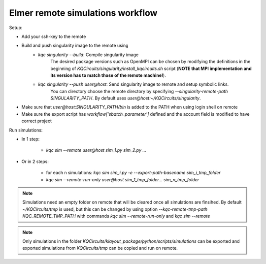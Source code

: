 Elmer remote simulations workflow
=================================

Setup:

* Add your ssh-key to the remote
* Build and push singularity image to the remote using
    * `kqc singularity --build`: Compile singularity image
       The desired package versions such as OpenMPI can be chosen by modifying
       the definitions in the beginning of `KQCircuits/singularity/install_kqcircuits.sh` script
       (**NOTE that MPI implementation and its version has to match those of the remote machine!**).
    * `kqc singularity --push user@host`: Send singularity image to remote and setup symbolic links. 
       You can directory choose the remote directory by specifying `--singularity-remote-path SINGULARITY_PATH`.
       By default uses `user@host:~/KQCircuits/singularity`. 
* Make sure that `user@host:SINGULARITY_PATH/bin` is added to the PATH when using login shell on remote
* Make sure the export script has `workflow['sbatch_parameter']` defined and the account field is modified to have correct project

Run simulations:

- In 1 step:

    - `kqc sim --remote user@host sim_1.py sim_2.py ...`
- Or in 2 steps:

    * for each n simulations: `kqc sim sim_i.py -e --export-path-basename sim_i_tmp_folder`
    * `kqc sim --remote-run-only user@host sim_1_tmp_folder... sim_n_tmp_folder`

.. note:: 

    Simulations need an empty folder on remote that will be cleared once all simulations are finsihed. By default `~/KQCircuits/tmp` is used, 
    but this can be changed by using option `--kqc-remote-tmp-path KQC_REMOTE_TMP_PATH` with commands `kqc sim --remote-run-only` and `kqc sim --remote` 

.. note:: 

    Only simulations in the folder `KQCircuits/klayout_package/python/scripts/simulations` 
    can be exported and exported simulations from `KQCircuits/tmp` can be copied and run on remote. 